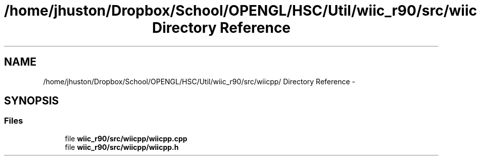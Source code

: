 .TH "/home/jhuston/Dropbox/School/OPENGL/HSC/Util/wiic_r90/src/wiicpp/ Directory Reference" 3 "Fri Nov 30 2012" "Version 001" "OpenGL Flythrough" \" -*- nroff -*-
.ad l
.nh
.SH NAME
/home/jhuston/Dropbox/School/OPENGL/HSC/Util/wiic_r90/src/wiicpp/ Directory Reference \- 
.SH SYNOPSIS
.br
.PP
.SS "Files"

.in +1c
.ti -1c
.RI "file \fBwiic_r90/src/wiicpp/wiicpp\&.cpp\fP"
.br
.ti -1c
.RI "file \fBwiic_r90/src/wiicpp/wiicpp\&.h\fP"
.br
.in -1c
